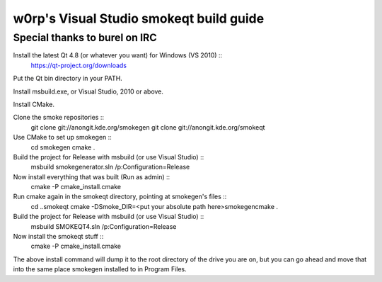 w0rp's Visual Studio smokeqt build guide
>>>>>>>>>>>>>>>>>>>>>>>>>>>>>>>>>>>>>>>>

Special thanks to burel on IRC
<<<<<<<<<<<<<<<<<<<<<<<<<<<<<<

Install the latest Qt 4.8 (or whatever you want) for Windows (VS 2010) ::
    https://qt-project.org/downloads

Put the Qt bin directory in your PATH.

Install msbuild.exe, or Visual Studio, 2010 or above.

Install CMake.

Clone the smoke repositories ::
    git clone git://anongit.kde.org/smokegen
    git clone git://anongit.kde.org/smokeqt

Use CMake to set up smokegen ::
    cd smokegen
    cmake .

Build the project for Release with msbuild (or use Visual Studio) ::
    msbuild smokegenerator.sln /p:Configuration=Release

Now install everything that was built (Run as admin) ::
    cmake -P cmake_install.cmake

Run cmake again in the smokeqt directory, pointing at smokegen's files ::
    cd ..\smokeqt
    cmake -DSmoke_DIR=<put your absolute path here>\smokegen\cmake .

Build the project for Release with msbuild (or use Visual Studio) ::
    msbuild SMOKEQT4.sln /p:Configuration=Release

Now install the smokeqt stuff ::
    cmake -P cmake_install.cmake

The above install command will dump it to the root directory of the drive
you are on, but you can go ahead and move that into the same place
smokegen installed to in Program Files.

